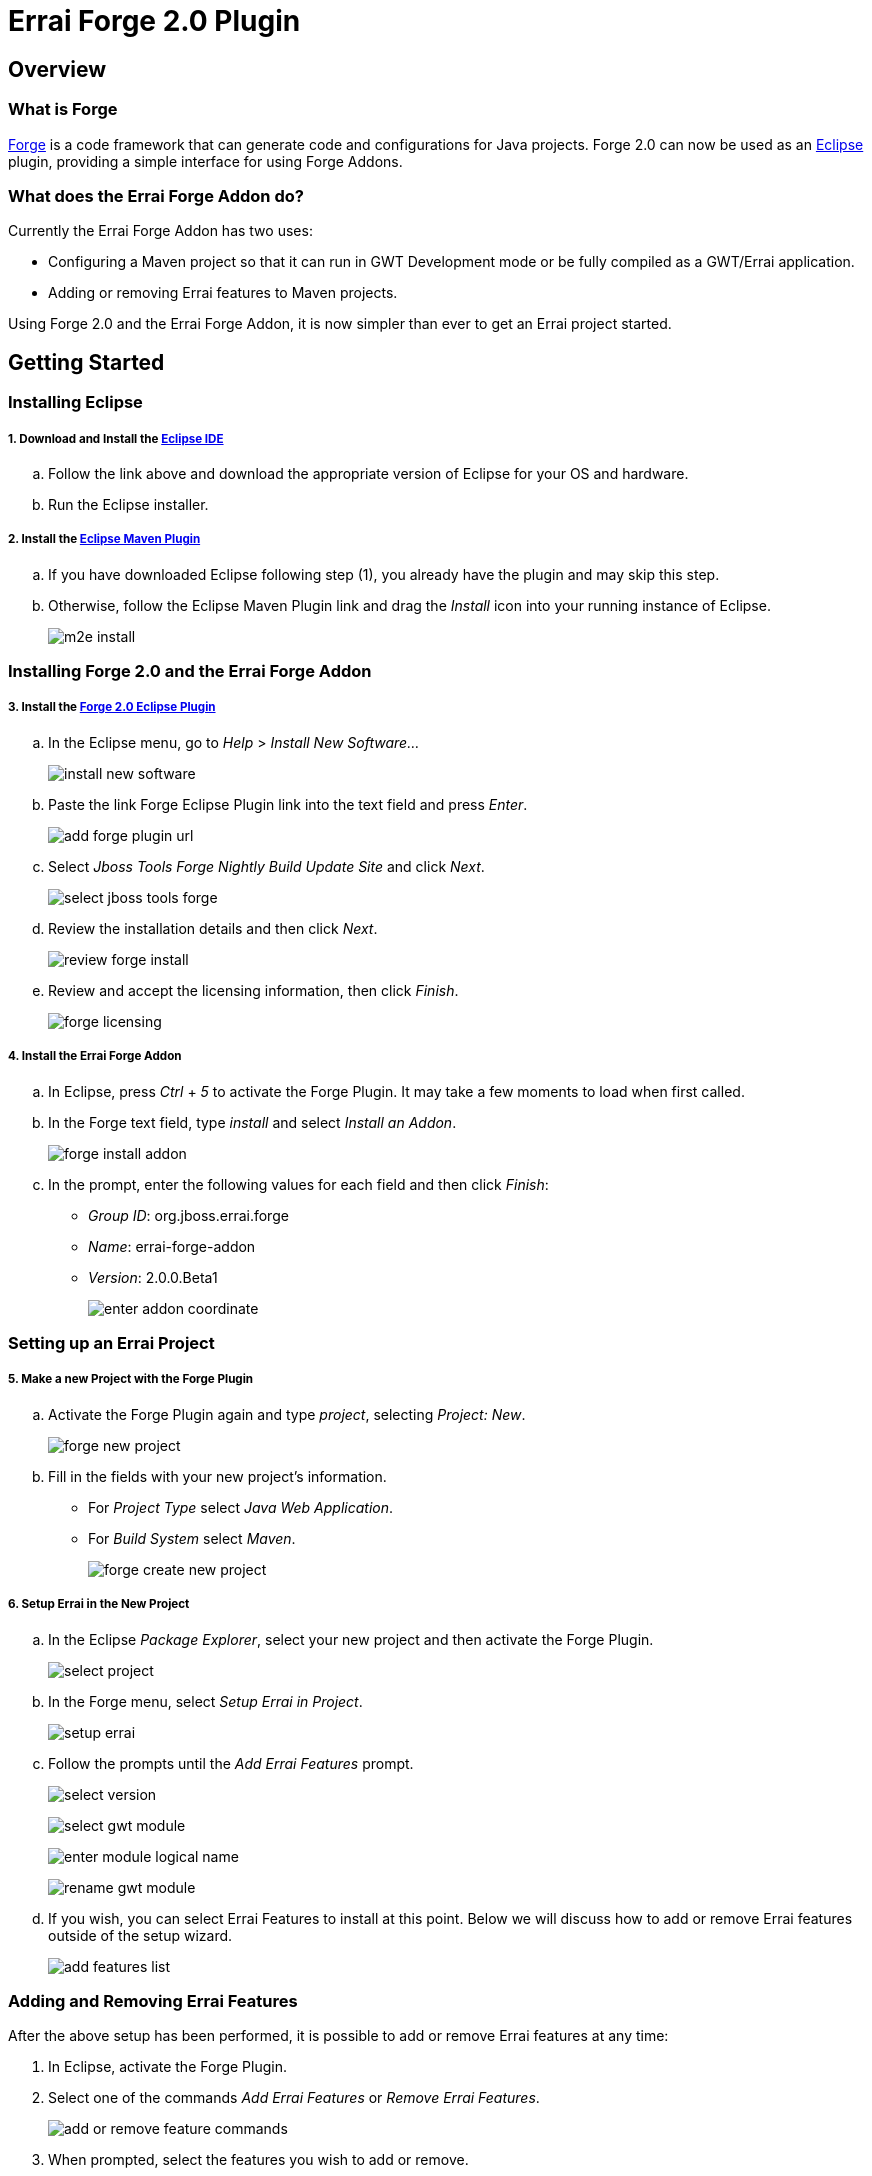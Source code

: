 = Errai Forge 2.0 Plugin

== Overview

=== What is Forge

link:$$http://forge.jboss.org/$$[Forge] is a code framework that can generate code and configurations for Java projects. Forge 2.0 can now be used as an link:$$http://www.eclipse.org/$$[Eclipse] plugin, providing a simple interface for using Forge Addons.

=== What does the Errai Forge Addon do?

Currently the Errai Forge Addon has two uses:

* Configuring a Maven project so that it can run in GWT Development mode or be fully compiled as a GWT/Errai application.

* Adding or removing Errai features to Maven projects.

Using Forge 2.0 and the Errai Forge Addon, it is now simpler than ever to get an Errai project started.

== Getting Started

=== Installing Eclipse

===== 1. Download and Install the link:$$http://www.eclipse.org/downloads/packages/eclipse-ide-java-ee-developers/keplersr1$$[Eclipse IDE]

.. Follow the link above and download the appropriate version of Eclipse for your OS and hardware.

.. Run the Eclipse installer.

===== 2. Install the link:$$http://www.eclipse.org/m2e/download/$$[Eclipse Maven Plugin]

.. If you have downloaded Eclipse following step (1), you already have the plugin and may skip this step.

.. Otherwise, follow the Eclipse Maven Plugin link and drag the _Install_ icon into your running instance of Eclipse.
+
image:images/m2e-install.png[]

=== Installing Forge 2.0 and the Errai Forge Addon

===== 3. Install the link:$$http://download.jboss.org/jbosstools/builds/staging/jbosstools-forge_master/all/repo/$$[Forge 2.0 Eclipse Plugin]

.. In the Eclipse menu, go to _Help_ > _Install New Software..._
+
image:images/install-new-software.png[]

.. Paste the link Forge Eclipse Plugin link into the text field and press _Enter_.
+
image:images/add-forge-plugin-url.png[]

.. Select _Jboss Tools Forge Nightly Build Update Site_ and click _Next_.
+
image:images/select-jboss-tools-forge.png[]

.. Review the installation details and then click _Next_.
+
image:images/review-forge-install.png[]

.. Review and accept the licensing information, then click _Finish_.
+
image:images/forge-licensing.png[]

===== 4. Install the Errai Forge Addon

.. In Eclipse, press _Ctrl_ + _5_ to activate the Forge Plugin. It may take a few moments to load when first called.

.. In the Forge text field, type _install_ and select _Install an Addon_.
+
image:images/forge-install-addon.png[]

.. In the prompt, enter the following values for each field and then click _Finish_:

** _Group ID_: org.jboss.errai.forge

** _Name_: errai-forge-addon

** _Version_: 2.0.0.Beta1
+
image:images/enter-addon-coordinate.png[]

=== Setting up an Errai Project

===== 5. Make a new Project with the Forge Plugin

.. Activate the Forge Plugin again and type _project_, selecting _Project: New_.
+
image:images/forge-new-project.png[]

.. Fill in the fields with your new project's information.

** For _Project Type_ select _Java Web Application_.

** For _Build System_ select _Maven_.
+
image:images/forge-create-new-project.png[]

===== 6. Setup Errai in the New Project

.. In the Eclipse _Package Explorer_, select your new project and then activate the Forge Plugin.
+
image:images/select-project.png[]

.. In the Forge menu, select _Setup Errai in Project_.
+
image:images/setup-errai.png[]

.. Follow the prompts until the _Add Errai Features_ prompt.
+
image:images/select-version.png[]
+
image:images/select-gwt-module.png[]
+
image:images/enter-module-logical-name.png[]
+
image:images/rename-gwt-module.png[]

.. If you wish, you can select Errai Features to install at this point. Below we will discuss how to add or remove Errai features outside of the setup wizard.
+
image:images/add-features-list.png[]

=== Adding and Removing Errai Features

After the above setup has been performed, it is possible to add or remove Errai features at any time:

1. In Eclipse, activate the Forge Plugin.

2. Select one of the commands _Add Errai Features_ or _Remove Errai Features_.
+
image:images/add-or-remove-feature-commands.png[]

3. When prompted, select the features you wish to add or remove.

And that's it! The Errai Forge Addon will make any necessary configurations to your project, as well as installing any additional Errai features required.

=== Errors in POM File

Your version of Eclipse may complain of not having an m2e connector for the gwt-maven-plugin. In this case:

1. Find the error in your POM file.

2. Do a quick fix (_Ctrl_ + _1_).

3. Select _Permanantly mark as ignored..._

=== Running Your new Project

For instructions on how to run your new project, and for setting up Eclipse Run Configurations, please see the Errai link:$$https://github.com/errai/errai/blob/master/errai-docs/src/main/asciidoc/reference.asciidoc#running-the-app-in-gwts-development-mode$$[Getting Started Documentation].

Happy Coding!

== Feedback

If you have any feedback or would like to report a bug, please check out our link:$$https://community.jboss.org/en/errai?view=discussions$$[forum] and our link:$$https://issues.jboss.org/browse/ERRAI$$[Jira].
